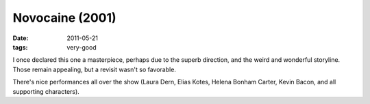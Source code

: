 Novocaine (2001)
================

:date: 2011-05-21
:tags: very-good



I once declared this one a masterpiece, perhaps due to the superb
direction, and the weird and wonderful storyline. Those remain
appealing, but a revisit wasn't so favorable.

There's nice performances all over the show (Laura Dern, Elias Kotes,
Helena Bonham Carter, Kevin Bacon, and all supporting characters).
